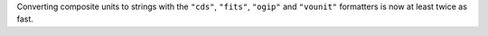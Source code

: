 Converting composite units to strings with the ``"cds"``, ``"fits"``,
``"ogip"`` and ``"vounit"`` formatters is now at least twice as fast.
